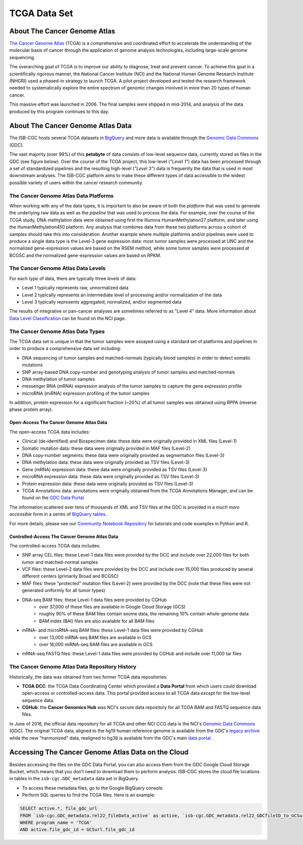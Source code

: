 *************
TCGA Data Set
*************

About The Cancer Genome Atlas
------------------------------

`The Cancer Genome Atlas <https://cancergenome.nih.gov/>`_ (TCGA) is a comprehensive and coordinated effort to accelerate the understanding of the molecular basis of cancer through the application of genome analysis technologies, including large-scale genome sequencing.

The overarching goal of TCGA is to improve our ability to diagnose, treat and prevent cancer. To achieve this goal in a scientifically rigorous manner, the National Cancer Institute (NCI) and the National Human Genome Research Institute (NHGRI) used a phased-in strategy to launch TCGA. A pilot project developed and tested the research framework needed to systematically explore the entire spectrum of genomic changes involved in more than 20 types of human cancer.

This massive effort was launched in 2006. The final samples were shipped in mid-2014, and analysis of the data produced by this program continues to this day.

About The Cancer Genome Atlas Data
-----------------------------------

The ISB-CGC hosts several TCGA datasets in BigQuery_ and more data is available through the `Genomic Data Commons <https://gdc.cancer.gov/>`_ (GDC).

.. _TCGA: http://cancergenome.nih.gov/
.. _BigQuery: https://cloud.google.com/bigquery/

The vast majority (over 99%) of this **petabyte** of data consists of low-level sequence data, currently stored as files in the GDC (see figure below).  Over the course of the TCGA project, this low-level (*"Level 1"*) data has been processed through a set of standardized pipelines and the resulting high-level (*"Level 3"*) data is frequently the data that is used in most downstream analyses.  The ISB-CGC platform aims to make these different types of data accessible to the widest possible variety of users within the cancer research community.

.. image:: figs/TCGASizeandComplexity.PNG
   :scale: 50
   :align: center

The Cancer Genome Atlas Data Platforms
++++++++++++++++++++++++++++++++++++++++

When working with any of the data types, it is important to also be aware of both the *platform* that was used to generate the underlying raw data as well as the *pipeline* that was used to process the data.  For example, over the course of the TCGA study, DNA methylation data were obtained using first the Illumina HumanMethylation27 platform, and later using the HumanMethylation450 platform.  Any analysis that combines data from these two platforms across a cohort of samples should take this into consideration.  Another example where multiple platforms and/or pipelines were used to produce a single data type is the Level-3 gene expression data: most tumor samples were processed at UNC and the normalized gene-expression values are based on the RSEM method, while some tumor samples were processed at BCGSC and the normalized gene-expression values are based on RPKM.

The Cancer Genome Atlas Data Levels
++++++++++++++++++++++++++++++++++++

For each *type* of data, there are typically three *levels* of data:

* Level 1 typically represents raw, unnormalized data
* Level 2 typically represents an intermediate level of processing and/or normalization of the data
* Level 3 typically represents aggregated, normalized, and/or segmented data

The results of integrative or pan-cancer analyses are sometimes referred to as "Level 4" data.  More information about `Data Level Classification <https://gdc.cancer.gov/resources-tcga-users/tcga-code-tables/data-levels>`_ can be found on the NCI page.

The Cancer Genome Atlas Data Types
+++++++++++++++++++++++++++++++++++

The TCGA data set is unique in that the tumor samples were assayed using a standard set of platforms and pipelines in order to produce a comprehensive data set including:

* DNA sequencing of tumor samples and matched-normals (typically blood samples) in order to detect somatic mutations
* SNP array-based DNA copy-number and genotyping analysis of tumor samples and matched-normals
* DNA methylation of tumor samples
* messenger RNA (mRNA) expression analysis of the tumor samples to capture the gene expression profile
* microRNA (miRNA) expression profiling of the tumor samples

In addition, protein expression for a significant fraction (~20%) of all tumor samples was obtained using RPPA (reverse phase protein array).

Open-Access The Cancer Genome Atlas Data
=========================================

The open-access TCGA data includes:

* Clinical (de-identified) and Biospecimen data: these data were originally provided in XML files (Level-1)
* Somatic mutation data:  these data were originally provided in MAF files (Level-2)
* DNA copy-number segments:  these data were originally provided as segmentation files (Level-3)
* DNA methylation data:  these data were originally provided as TSV files (Level-3)
* Gene (mRNA) expression data:  these data were originally provided as TSV files (Level-3)
* microRNA expression data:  these data were originally provided as TSV files (Level-3)
* Protein expression data:  these data were originally provided as TSV files (Level-3)
* TCGA Annotations data:  annotations were originally obtained from the TCGA Annotations Manager, and can be found on the `GDC Data Portal <https://portal.gdc.cancer.gov/annotations>`_

The information scattered over tens of thousands of XML and TSV files at the GDC is provided in a *much more accessible* form in a series of `BigQuery tables <https://isb-cancer-genomics-cloud.readthedocs.io/en/latest/sections/BigQuery/data_in_BQ.html#tcga-clinical-biospecimen-and-molecular-data>`_.  

For more details, please see our `Community Notebook Repository <https://github.com/isb-cgc/Community-Notebooks>`_ for tutorials and code examples in Python and R.

Controlled-Access The Cancer Genome Atlas Data
===============================================

The controlled-access TCGA data includes:

* SNP array CEL files:  these Level-1 data files were provided by the DCC and include over 22,000 files for both tumor and matched-normal samples
* VCF files:  these Level-2 data files were provided by the DCC and include over 15,000 files produced by several different centers (primarily Broad and BCGSC)
* MAF files:  these "protected" mutation files (Level-2) were provided by the DCC (note that these files were not generated uniformly for all tumor types)
* DNA-seq BAM files:  these Level-1 data files were provided by CGHub
   - over 37,000 of these files are available in Google Cloud Storage (GCS)
   - roughly 90% of these BAM files contain exome data, the remaining 10% contain whole-genome data
   - BAM index (BAI) files are also available for all BAM files
* mRNA- and microRNA-seq BAM files:  these Level-1 data files were provided by CGHub
   - over 13,000 mRNA-seq BAM files are available in GCS
   - over 16,000 miRNA-seq BAM files are available in GCS
* mRNA-seq FASTQ files:  these Level-1 data files were provided by CGHub and include over 11,000 tar files

The Cancer Genome Atlas Data Repository History
++++++++++++++++++++++++++++++++++++++++++++++++

Historically, the data was obtained from two former TCGA data repositories:

* **TCGA DCC**: the TCGA Data Coordinating Center which provided a **Data Portal** from which users could download open-access or controlled-access data.  This portal provided access to all TCGA data *except* for the low-level sequence data. 
* **CGHub**:  the **Cancer Genomics Hub** was NCI's secure data repository for all TCGA BAM and FASTQ sequence data files.

In June of 2016, the official data repository for all TCGA and other NCI CCG data is the NCI's `Genomic Data Commons <https://gdc.cancer.gov/>`_ (GDC).  The original TCGA data, aligned to the hg19 human reference genome is available from the GDC's `legacy archive <https://portal.gdc.cancer.gov/legacy-archive/search/f>`_ while the new "harmonized" data, realigned to hg38 is available from the GDC's main `data portal <https://portal.gdc.cancer.gov/>`_.

Accessing The Cancer Genome Atlas Data on the Cloud
----------------------------------------------------

Besides accessing the files on the GDC Data Portal, you can also access them from the GDC Google Cloud Storage Bucket, which means that you don’t need to download them to perform analysis. ISB-CGC stores the cloud file locations in tables in the ``isb-cgc.GDC_metadata`` data set in BigQuery.

- To access these metadata files, go to the Google BigQuery console.
- Perform SQL queries to find the TCGA files. Here is an example:

.. code-block:: sql

  SELECT active.*, file_gdc_url
  FROM `isb-cgc.GDC_metadata.rel22_fileData_active` as active, `isb-cgc.GDC_metadata.rel22_GDCfileID_to_GCSurl` as GCSurl
  WHERE program_name = 'TCGA'
  AND active.file_gdc_id = GCSurl.file_gdc_id


